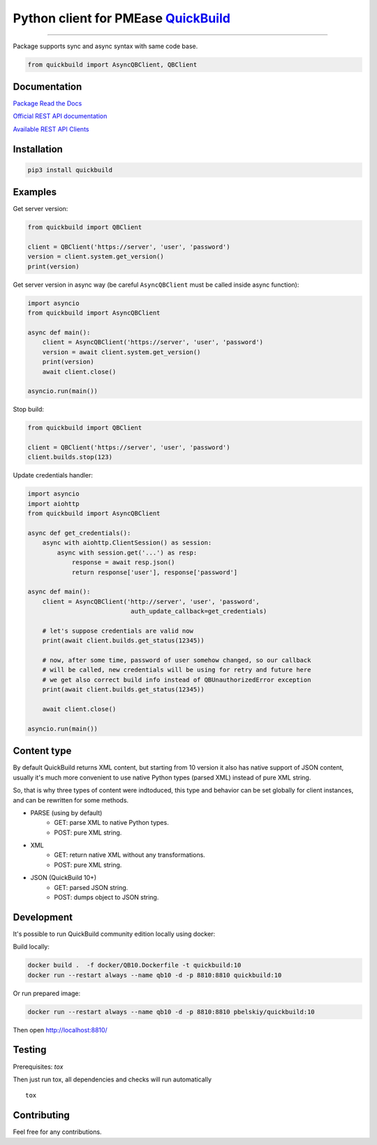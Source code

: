 Python client for PMEase `QuickBuild <https://www.pmease.com/quickbuild>`_
==========================================================================

|Build status|
|Docs status|
|Coverage status|
|Version status|
|Downloads status|

.. |Build status|
   image:: https://github.com/pbelskiy/quickbuild/workflows/Tests/badge.svg
.. |Docs status|
   image:: https://readthedocs.org/projects/quickbuild/badge/?version=latest
.. |Coverage status|
   image:: https://img.shields.io/coveralls/github/pbelskiy/quickbuild?label=Coverage
.. |Version status|
   image:: https://img.shields.io/pypi/pyversions/quickbuild?label=Python
.. |Downloads status|
   image:: https://img.shields.io/pypi/dm/quickbuild?color=1&label=Downloads

----

Package supports sync and async syntax with same code base.

.. code:: python

    from quickbuild import AsyncQBClient, QBClient

Documentation
-------------

`Package Read the Docs <https://quickbuild.readthedocs.io/en/latest/>`_

`Official REST API documentation <https://wiki.pmease.com/display/QB12/RESTful+API>`_

`Available REST API Clients <https://wiki.pmease.com/display/QB12/Available+Clients>`_

Installation
------------

.. code:: shell

    pip3 install quickbuild

Examples
--------

Get server version:

.. code:: python

    from quickbuild import QBClient

    client = QBClient('https://server', 'user', 'password')
    version = client.system.get_version()
    print(version)

Get server version in async way (be careful ``AsyncQBClient`` must be called inside async function):

.. code:: python

    import asyncio
    from quickbuild import AsyncQBClient

    async def main():
        client = AsyncQBClient('https://server', 'user', 'password')
        version = await client.system.get_version()
        print(version)
        await client.close()

    asyncio.run(main())

Stop build:

.. code:: python

    from quickbuild import QBClient

    client = QBClient('https://server', 'user', 'password')
    client.builds.stop(123)


Update credentials handler:

.. code:: python

    import asyncio
    import aiohttp
    from quickbuild import AsyncQBClient

    async def get_credentials():
        async with aiohttp.ClientSession() as session:
            async with session.get('...') as resp:
                response = await resp.json()
                return response['user'], response['password']

    async def main():
        client = AsyncQBClient('http://server', 'user', 'password',
                                auth_update_callback=get_credentials)

        # let's suppose credentials are valid now
        print(await client.builds.get_status(12345))

        # now, after some time, password of user somehow changed, so our callback
        # will be called, new credentials will be using for retry and future here
        # we get also correct build info instead of QBUnauthorizedError exception
        print(await client.builds.get_status(12345))

        await client.close()

    asyncio.run(main())


Content type
------------

By default QuickBuild returns XML content, but starting from 10 version it also
has native support of JSON content, usually it's much more convenient to use
native Python types (parsed XML) instead of pure XML string.

So, that is why three types of content were indtoduced, this type and behavior
can be set globally for client instances, and can be rewritten for some methods.

- PARSE (using by default)
    - GET: parse XML to native Python types.
    - POST: pure XML string.

- XML
    - GET: return native XML without any transformations.
    - POST: pure XML string.

- JSON (QuickBuild 10+)
    - GET: parsed JSON string.
    - POST: dumps object to JSON string.

Development
-----------

It's possible to run QuickBuild community edition locally using docker:

Build locally:

.. code:: shell

    docker build .  -f docker/QB10.Dockerfile -t quickbuild:10
    docker run --restart always --name qb10 -d -p 8810:8810 quickbuild:10

Or run prepared image:

.. code:: shell

    docker run --restart always --name qb10 -d -p 8810:8810 pbelskiy/quickbuild:10

Then open http://localhost:8810/

Testing
-------

Prerequisites: `tox`

Then just run tox, all dependencies and checks will run automatically

::

    tox

Contributing
------------

Feel free for any contributions.
